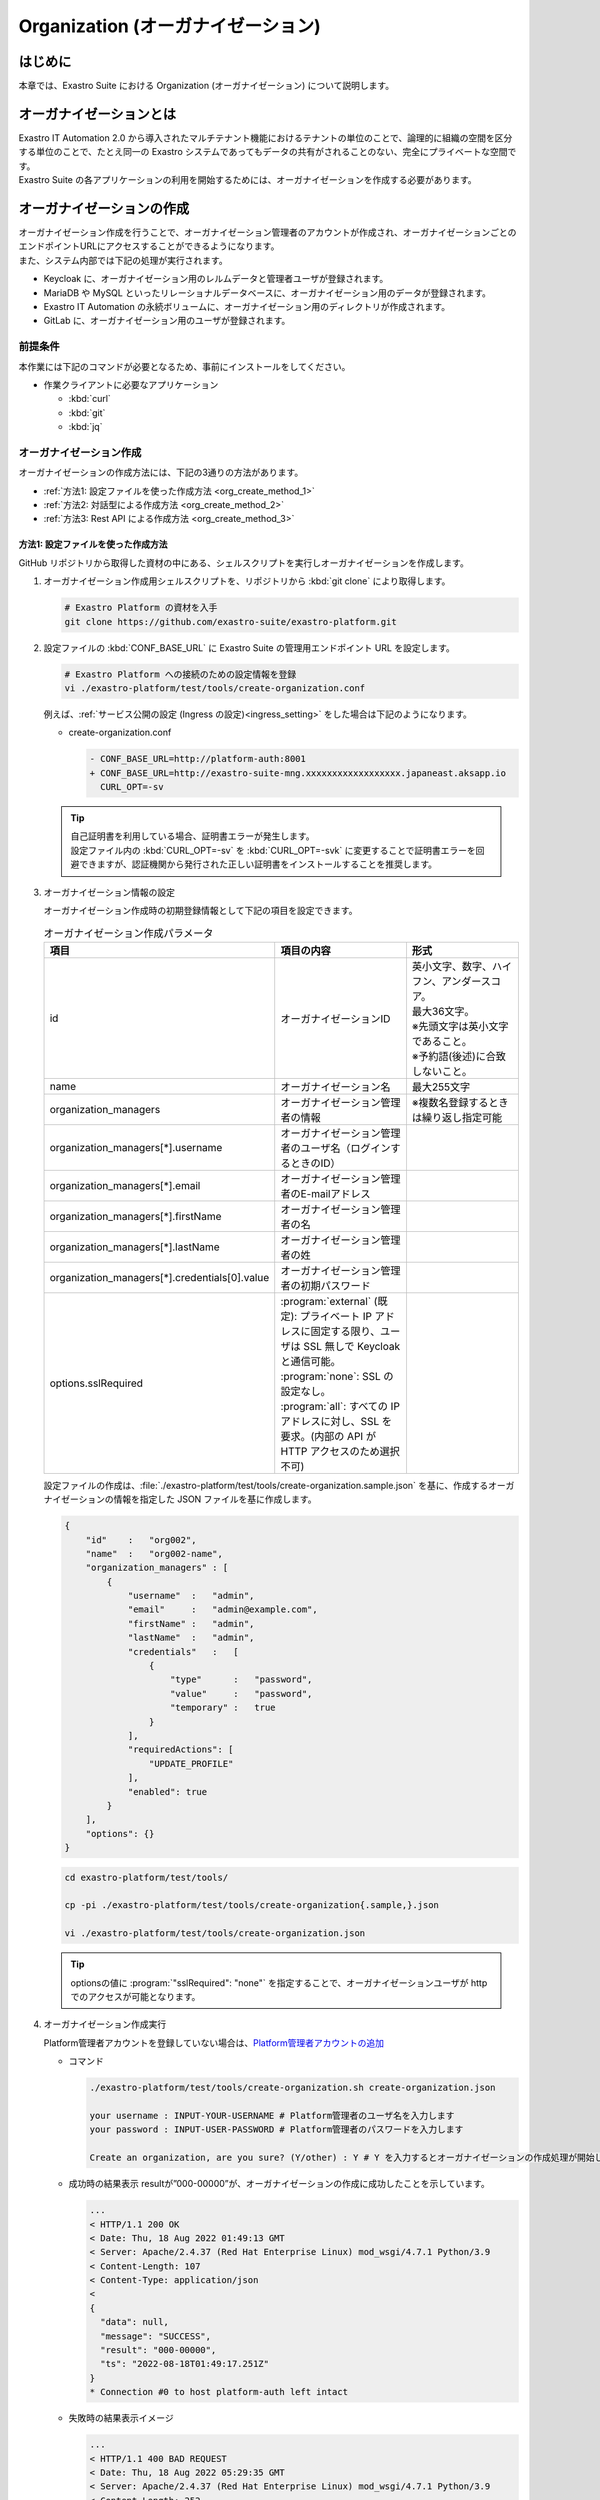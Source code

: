===================================
Organization (オーガナイゼーション)
===================================

はじめに
========

| 本章では、Exastro Suite における Organization (オーガナイゼーション) について説明します。


オーガナイゼーションとは
========================

| Exastro IT Automation 2.0 から導入されたマルチテナント機能におけるテナントの単位のことで、論理的に組織の空間を区分する単位のことで、たとえ同一の Exastro システムであってもデータの共有がされることのない、完全にプライベートな空間です。
| Exastro Suite の各アプリケーションの利用を開始するためには、オーガナイゼーションを作成する必要があります。


オーガナイゼーションの作成
==========================

| オーガナイゼーション作成を行うことで、オーガナイゼーション管理者のアカウントが作成され、オーガナイゼーションごとのエンドポイントURLにアクセスすることができるようになります。
| また、システム内部では下記の処理が実行されます。

- Keycloak に、オーガナイゼーション用のレルムデータと管理者ユーザが登録されます。
- MariaDB や MySQL といったリレーショナルデータベースに、オーガナイゼーション用のデータが登録されます。
- Exastro IT Automation の永続ボリュームに、オーガナイゼーション用のディレクトリが作成されます。
- GitLab に、オーガナイゼーション用のユーザが登録されます。

前提条件
--------

| 本作業には下記のコマンドが必要となるため、事前にインストールをしてください。

- 作業クライアントに必要なアプリケーション

  - :kbd:`curl`
  - :kbd:`git`
  - :kbd:`jq`
 
オーガナイゼーション作成
------------------------

| オーガナイゼーションの作成方法には、下記の3通りの方法があります。

- :ref:`方法1: 設定ファイルを使った作成方法 <org_create_method_1>`
- :ref:`方法2: 対話型による作成方法 <org_create_method_2>`
- :ref:`方法3: Rest API による作成方法 <org_create_method_3>`

.. _org_create_method_1:

方法1: 設定ファイルを使った作成方法
^^^^^^^^^^^^^^^^^^^^^^^^^^^^^^^^^^^

| GitHub リポジトリから取得した資材の中にある、シェルスクリプトを実行しオーガナイゼーションを作成します。

#. オーガナイゼーション作成用シェルスクリプトを、リポジトリから :kbd:`git clone` により取得します。

   .. code-block:: bash

      # Exastro Platform の資材を入手
      git clone https://github.com/exastro-suite/exastro-platform.git

#. 設定ファイルの :kbd:`CONF_BASE_URL` に Exastro Suite の管理用エンドポイント URL を設定します。

   .. code-block:: bash

      # Exastro Platform への接続のための設定情報を登録
      vi ./exastro-platform/test/tools/create-organization.conf

   | 例えば、:ref:`サービス公開の設定 (Ingress の設定)<ingress_setting>` をした場合は下記のようになります。

   - create-organization.conf

     .. code-block:: diff
  
       - CONF_BASE_URL=http://platform-auth:8001
       + CONF_BASE_URL=http://exastro-suite-mng.xxxxxxxxxxxxxxxxxx.japaneast.aksapp.io
         CURL_OPT=-sv
   
   .. tip::
      | 自己証明書を利用している場合、証明書エラーが発生します。
      | 設定ファイル内の :kbd:`CURL_OPT=-sv` を :kbd:`CURL_OPT=-svk` に変更することで証明書エラーを回避できますが、認証機関から発行された正しい証明書をインストールすることを推奨します。
      
#. オーガナイゼーション情報の設定

   | オーガナイゼーション作成時の初期登録情報として下記の項目を設定できます。

   .. list-table:: オーガナイゼーション作成パラメータ
      :widths: 25 30 35
      :header-rows: 1
      :align: left
   
      * - 項目
        - 項目の内容
        - 形式
      * - id
        - オーガナイゼーションID
        - | 英小文字、数字、ハイフン、アンダースコア。
          | 最大36文字。
          | ※先頭文字は英小文字であること。
          | ※予約語(後述)に合致しないこと。
      * - name
        - オーガナイゼーション名
        - 最大255文字
      * - organization_managers
        - オーガナイゼーション管理者の情報
        - ※複数名登録するときは繰り返し指定可能
      * - organization_managers[*].username
        - オーガナイゼーション管理者のユーザ名（ログインするときのID）
        - 
      * - organization_managers[*].email
        - オーガナイゼーション管理者のE-mailアドレス
        - 
      * - organization_managers[*].firstName
        - オーガナイゼーション管理者の名
        - 
      * - organization_managers[*].lastName
        - オーガナイゼーション管理者の姓
        - 
      * - organization_managers[*].credentials[0].value
        - オーガナイゼーション管理者の初期パスワード
        - 
      * - options.sslRequired
        - | :program:`external` (既定): プライベート IP アドレスに固定する限り、ユーザは SSL 無しで Keycloak と通信可能。
          | :program:`none`: SSL の設定なし。
          | :program:`all`: すべての IP アドレスに対し、SSL を要求。(内部の API が HTTP アクセスのため選択不可)
        - 


   | 設定ファイルの作成は、:file:`./exastro-platform/test/tools/create-organization.sample.json` を基に、作成するオーガナイゼーションの情報を指定した JSON ファイルを基に作成します。

   .. raw:: html

      <details>
        <summary>create-organization.sample.json</summary>

   .. code-block:: json

      {
          "id"    :   "org002",
          "name"  :   "org002-name",
          "organization_managers" : [
              {
                  "username"  :   "admin",
                  "email"     :   "admin@example.com",
                  "firstName" :   "admin",
                  "lastName"  :   "admin",
                  "credentials"   :   [
                      {
                          "type"      :   "password",
                          "value"     :   "password",
                          "temporary" :   true
                      }
                  ],
                  "requiredActions": [
                      "UPDATE_PROFILE"
                  ],
                  "enabled": true
              }
          ],
          "options": {}
      }

   .. raw:: html

      </details>

   .. code-block:: bash

      cd exastro-platform/test/tools/

      cp -pi ./exastro-platform/test/tools/create-organization{.sample,}.json

      vi ./exastro-platform/test/tools/create-organization.json

   
   .. tip::
      | optionsの値に :program:`"sslRequired": "none"` を指定することで、オーガナイゼーションユーザが http でのアクセスが可能となります。

#. オーガナイゼーション作成実行

   Platform管理者アカウントを登録していない場合は、\ `Platform管理者アカウントの追加 <http://10.197.17.190:30400/631aac9174a18b0047bb938c>`__

   -  コマンド

      .. code:: bash

         ./exastro-platform/test/tools/create-organization.sh create-organization.json

         your username : INPUT-YOUR-USERNAME # Platform管理者のユーザ名を入力します
         your password : INPUT-USER-PASSWORD # Platform管理者のパスワードを入力します

         Create an organization, are you sure? (Y/other) : Y # Y を入力するとオーガナイゼーションの作成処理が開始します

   -  成功時の結果表示
      resultが”000-00000”が、オーガナイゼーションの作成に成功したことを示しています。
      
      .. code:: bash

         ...
         < HTTP/1.1 200 OK
         < Date: Thu, 18 Aug 2022 01:49:13 GMT
         < Server: Apache/2.4.37 (Red Hat Enterprise Linux) mod_wsgi/4.7.1 Python/3.9
         < Content-Length: 107
         < Content-Type: application/json
         < 
         {
           "data": null, 
           "message": "SUCCESS", 
           "result": "000-00000", 
           "ts": "2022-08-18T01:49:17.251Z"
         }
         * Connection #0 to host platform-auth left intact


   -  失敗時の結果表示イメージ

      .. code:: bash

         ...
         < HTTP/1.1 400 BAD REQUEST
         < Date: Thu, 18 Aug 2022 05:29:35 GMT
         < Server: Apache/2.4.37 (Red Hat Enterprise Linux) mod_wsgi/4.7.1 Python/3.9
         < Content-Length: 252
         < Connection: close
         < Content-Type: application/json
         < 
         { [252 bytes data]
         * Closing connection 0
         {
           "data": null,
           "message": "指定されたorganization(org002)は作成済みのため、作成できません。",
           "result": "400-23001",
           "ts": "2022-08-18T05:29:35.643Z"
         }

.. _org_create_method_2:

方法2: 対話型による作成方法
^^^^^^^^^^^^^^^^^^^^^^^^^^^

| 画面の指示に従ってオーガナイゼーション情報を指定し、オーガナイゼーションを作成します

.. tip::
   | この方法の場合、オーガナイゼーション管理者は1人のみ指定できます。
   | 複数名オーガナイゼーション管理者を作成する場合は、:ref:`設定ファイルを使った作成手順 <org_create_method_1>` で行ってください。


| GitHub リポジトリから取得した資材の中にある、シェルスクリプトを実行しオーガナイゼーションを作成します。

#. オーガナイゼーション作成用シェルスクリプトを、リポジトリから :kbd:`git clone` しダウンロードします。

   .. code-block:: bash

      # Exastro Platform の資材を入手
      git clone https://github.com/exastro-suite/exastro-platform.git

#. 設定ファイルの :kbd:`CONF_BASE_URL` に Exastro Suite の管理用エンドポイント URL を設定します。

   .. code-block:: bash

      # クローンしたディレクトリに移動
      cd exastro-platform/test/tools/

      # 接続先の
      vi ./exastro-platform/test/tools/create-organization.conf

      CONF_BASE_URL={Exastro Suite の管理用エンドポイント URL}

   | 例えば、:ref:`サービス公開の設定 (Ingress の設定)<ingress_setting>` をした場合は下記のようになります。

   - create-organization.conf

     .. code-block:: diff
  
       - CONF_BASE_URL=http://platform-auth:8001
       + CONF_BASE_URL=http://exastro-suite-mng.xxxxxxxxxxxxxxxxxx.japaneast.aksapp.io
         CURL_OPT=-sv

   .. tip::
      | 自己証明書を利用している場合、証明書エラーが発生します。
      | 設定ファイル内の :kbd:`CURL_OPT=-sv` を :kbd:`CURL_OPT=-svk` に変更することで証明書エラーを回避できますが、認証機関から発行された正しい証明書をインストールすることを推奨します。

#. オーガナイゼーション作成実行

   | オーガナイゼーション作成時の初期登録情報として下記の項目を設定できます。

   .. list-table:: オーガナイゼーション作成パラメータ
      :widths: 25 30 20
      :header-rows: 1
      :align: left

      * - 項目
        - 項目の内容
        - 形式
      * - organization id
        - オーガナイゼーションID
        - | 英小文字、数字、ハイフン、アンダースコア
          | 最大36文字
          | ※先頭文字は英小文字であること
          | ※予約語(後述)に合致しないこと
      * - organization name
        - オーガナイゼーション名
        - 最大255文字
      * - organization manager's username
        - オーガナイゼーション管理者のユーザ名（ログインするときのID）
        - 
      * - organization manager's email
        - オーガナイゼーション管理者のE-mailアドレス
        - 
      * - organization manager's firstname
        - オーガナイゼーション管理者の名
        - 
      * - organization manager's lastname
        - オーガナイゼーション管理者の姓
        - 
      * - organization manager's initial password
        - オーガナイゼーション管理者の初期パスワード
        - 

-  コマンド

   .. code-block:: sh

      bash ./exastro-platform/test/tools/create-organization.sh

-  コマンド実行後に入力 (入力例)

   .. code-block:: ruby

      Please enter the organization information to be created
  
      organization id : org001 # オーガナイゼーションIDを入力します
      organization name : organization001 # オーガナイゼーション名を入力します
      organization manager's username : org-manager # オーガナイゼーション管理者のユーザ名（ログインするときのID）を入力します
      organization manager's email : # オーガナイゼーション管理者のE-mailアドレスを入力します
      organization manager's first name : # オーガナイゼーション管理者の名を入力します
      organization manager's last name : # オーガナイゼーション管理者の姓を入力します
      organization manager's initial password : # オーガナイゼーション管理者の初期パスワードを入力します
  
      your username : INPUT-YOUR-USERNAME # Platform管理者のユーザ名を入力します
      your password : INPUT-USER-PASSWORD # Platform管理者のパスワードを入力します
 
      Create an organization, are you sure? (Y/other) : Y # "Y"を入力すると実行します


-  成功時の結果表示
   resultが”000-00000”が、オーガナイゼーションの作成に成功したことを示しています。
   
   .. code:: bash

      ...
      < HTTP/1.1 200 OK
      < Date: Thu, 18 Aug 2022 01:49:13 GMT
      < Server: Apache/2.4.37 (Red Hat Enterprise Linux) mod_wsgi/4.7.1 Python/3.9
      < Content-Length: 107
      < Content-Type: application/json
      < 
      {
         "data": null, 
         "message": "SUCCESS", 
         "result": "000-00000", 
         "ts": "2022-08-18T01:49:17.251Z"
      }
      * Connection #0 to host platform-auth left intact


-  失敗時の結果表示イメージ

   .. code:: bash

      ...
      < HTTP/1.1 400 BAD REQUEST
      < Date: Thu, 18 Aug 2022 05:29:35 GMT
      < Server: Apache/2.4.37 (Red Hat Enterprise Linux) mod_wsgi/4.7.1 Python/3.9
      < Content-Length: 252
      < Connection: close
      < Content-Type: application/json
      < 
      { [252 bytes data]
      * Closing connection 0
      {
         "data": null,
         "message": "指定されたorganization(org002)は作成済みのため、作成できません。",
         "result": "400-23001",
         "ts": "2022-08-18T05:29:35.643Z"
      }

.. _org_create_method_3:

方法3: Rest API による作成方法
^^^^^^^^^^^^^^^^^^^^^^^^^^^^^^

| Rest API を使ってオーガナイゼーションを作成します。

.. list-table:: オーガナイゼーション作成パラメータ
   :widths: 25 40 20
   :header-rows: 1
   :align: left

   * - 項目
     - 項目の内容
     - 形式
   * - id
     - オーガナイゼーションID
     - | 英小文字、数字、ハイフン、アンダースコア。
       | 最大36文字。
       | ※先頭文字は英小文字であること。
       | ※予約語(後述)に合致しないこと。
   * - name
     - オーガナイゼーション名
     - 最大255文字
   * - organization_managers
     - オーガナイゼーション管理者の情報
     - ※複数名登録するときは繰り返し指定可能
   * - organization_managers[*].username
     - オーガナイゼーション管理者のユーザ名（ログインするときのID）
     - 
   * - organization_managers[*].email
     - オーガナイゼーション管理者のE-mailアドレス
     - 
   * - organization_managers[*].firstName
     - オーガナイゼーション管理者の名
     - 
   * - organization_managers[*].lastName
     - オーガナイゼーション管理者の姓
     - 
   * - organization_managers[*].credentials[0].value
     - オーガナイゼーション管理者の初期パスワード
     - 
   * - options.sslRequired
     - | :program:`external` (既定): プライベートIPアドレスに固定する限り、ユーザはSSL無しでKeycloakと通信可能。
       | :program:`none`: SSLの設定なし。
       | :program:`all`: すべてのIPアドレスに対し、SSLを要求。(内部のAPIがHTTPアクセスのため選択不可)
     - 


| シェルスクリプトを介さずに、APIを直接実行する場合は、以下の様なコマンドを実行してください。
| BASIC 認証を行うために、Exastro Platform 管理者の認証情報を :kbd:`BASE64_BASIC` に設定する必要があります。
| 認証情報に関して、:ref:`インストール時に登録した認証情報 <DATABASE_SETUP>` で登録した内容となります。

| また、Exastro Platform の管理用 URL 情報を :kbd:`BASE_URL` に設定する必要があります。
| 例えば、:ref:`サービス公開の設定 (Ingress の設定) <ingress_setting>` をした場合は下記のようになります。

.. code:: bash

   BASE64_BASIC=$(echo -n "KEYCLOAK_USER:KEYCLOAK_PASSWORD" | base64)
   BASE_URL=http://exastro-suite-mng.xxxxxxxxxxxxxxxxxx.japaneast.aksapp.io

   curl -k -X POST \
       -H "Content-Type: application/json" \
       -H "Authorization: basic ${BASE64_BASIC}" \
       -d  @- \
       "${BASE_URL}/api/platform/organizations?retry=1" \
       << EOF
   {
     "id": "org002",
     "name": "org002-name",
     "organization_managers": [
       {
         "username": "admin",
         "email": "admin@example.com",
         "firstName": "admin",
         "lastName": "admin",
         "credentials": [
           {
             "type": "password",
             "value": "password",
             "temporary": true
           }
         ],
         "requiredActions": [
           "UPDATE_PROFILE"
         ],
         "enabled": true
       }
     ],
     "options": {}
   }
   EOF


オーガナイゼーションへのアクセス
--------------------------------


#. オーガナイゼーション用サイトが表示できるかWebブラウザから確認します。

   | http[s]://{Exastro Platform の管理用 URL}/{オーガナイゼーションID}/platform/
   | 例: http://exastro-suite-mng.xxxxxxxxxxxxxxxxxx.japaneast.aksapp.io/org002/platform/


その他制約事項・備考
--------------------

オーガナイゼーションIDの予約語
^^^^^^^^^^^^^^^^^^^^^^^^^^^^^^

| 以下に示すパターンに合致するワードは、オーガナイゼーションの ID として使用できません。
  
- master
- platform
- account
- account-console
- admin-cli
- broker
- realm-management
- security-admin-console
- \*-workspaces
- system-\*-auth


オーガナイゼーション作成を再実行する場合
^^^^^^^^^^^^^^^^^^^^^^^^^^^^^^^^^^^^^^^^

| オーガナイゼーション作成で失敗した場合、オーガナイゼーション作成の再実行をしても「指定されたorganization(xxx)は作成済みのため、作成できません。」というエラーが表示されることがあります。
| このように、失敗したオーガナイゼーション ID でオーガナイゼーションの作成ができない場合は、コマンドパラメータに :kbd:`--retry` オプションを付与して実行することで再作成をすることが可能です。

.. code:: bash

   ./exastro-platform/test/tools/create-organization.sh --retry

.. code:: bash

   ./exastro-platform/test/tools/create-organization.sh ./exastro-platform/test/tools/create-organization.sample.json
